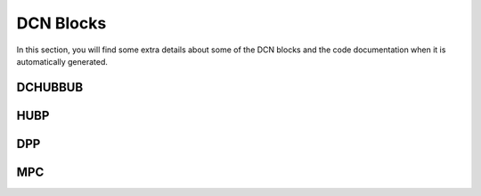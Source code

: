 ==========
DCN Blocks
==========

In this section, you will find some extra details about some of the DCN blocks
and the code documentation when it is automatically generated.

DCHUBBUB
--------

.. kernel-doc:: drivers/gpu/drm/amd/display/dc/inc/hw/hubp.h
   :doc: overview

.. kernel-doc:: drivers/gpu/drm/amd/display/dc/inc/hw/hubp.h
   :export:

.. kernel-doc:: drivers/gpu/drm/amd/display/dc/inc/hw/hubp.h
   :internal:

HUBP
----

.. kernel-doc:: drivers/gpu/drm/amd/display/dc/inc/hw/hubp.h
   :doc: overview

.. kernel-doc:: drivers/gpu/drm/amd/display/dc/inc/hw/hubp.h
   :export:

.. kernel-doc:: drivers/gpu/drm/amd/display/dc/inc/hw/hubp.h
   :internal:

DPP
---

.. kernel-doc:: drivers/gpu/drm/amd/display/dc/inc/hw/hubp.h
   :doc: overview

.. kernel-doc:: drivers/gpu/drm/amd/display/dc/inc/hw/hubp.h
   :export:

.. kernel-doc:: drivers/gpu/drm/amd/display/dc/inc/hw/hubp.h
   :internal:

MPC
---

.. kernel-doc:: drivers/gpu/drm/amd/display/dc/inc/hw/mpc.h
   :doc: overview

.. kernel-doc:: drivers/gpu/drm/amd/display/dc/inc/hw/mpc.h
   :export:

.. kernel-doc:: drivers/gpu/drm/amd/display/dc/inc/hw/mpc.h
   :internal:

